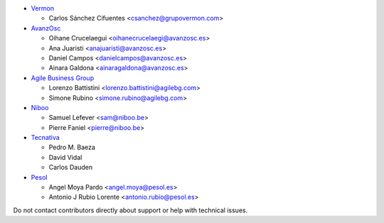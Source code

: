 * `Vermon <http://www.grupovermon.com>`_

  * Carlos Sánchez Cifuentes <csanchez@grupovermon.com>

* `AvanzOsc <http://avanzosc.es>`_

  * Oihane Crucelaegui <oihanecrucelaegi@avanzosc.es>
  * Ana Juaristi <anajuaristi@avanzosc.es>
  * Daniel Campos <danielcampos@avanzosc.es>
  * Ainara Galdona <ainaragaldona@avanzosc.es>

* `Agile Business Group <https://www.agilebg.com>`_

  * Lorenzo Battistini <lorenzo.battistini@agilebg.com>
  * Simone Rubino <simone.rubino@agilebg.com>

* `Niboo <https://www.niboo.be/>`_

  * Samuel Lefever <sam@niboo.be>
  * Pierre Faniel <pierre@niboo.be>

* `Tecnativa <https://www.tecnativa.com>`_

  * Pedro M. Baeza
  * David Vidal
  * Carlos Dauden

* `Pesol <https://www.pesol.es>`_

  * Angel Moya Pardo <angel.moya@pesol.es>
  * Antonio J Rubio Lorente <antonio.rubio@pesol.es>

Do not contact contributors directly about support or help with technical issues.
